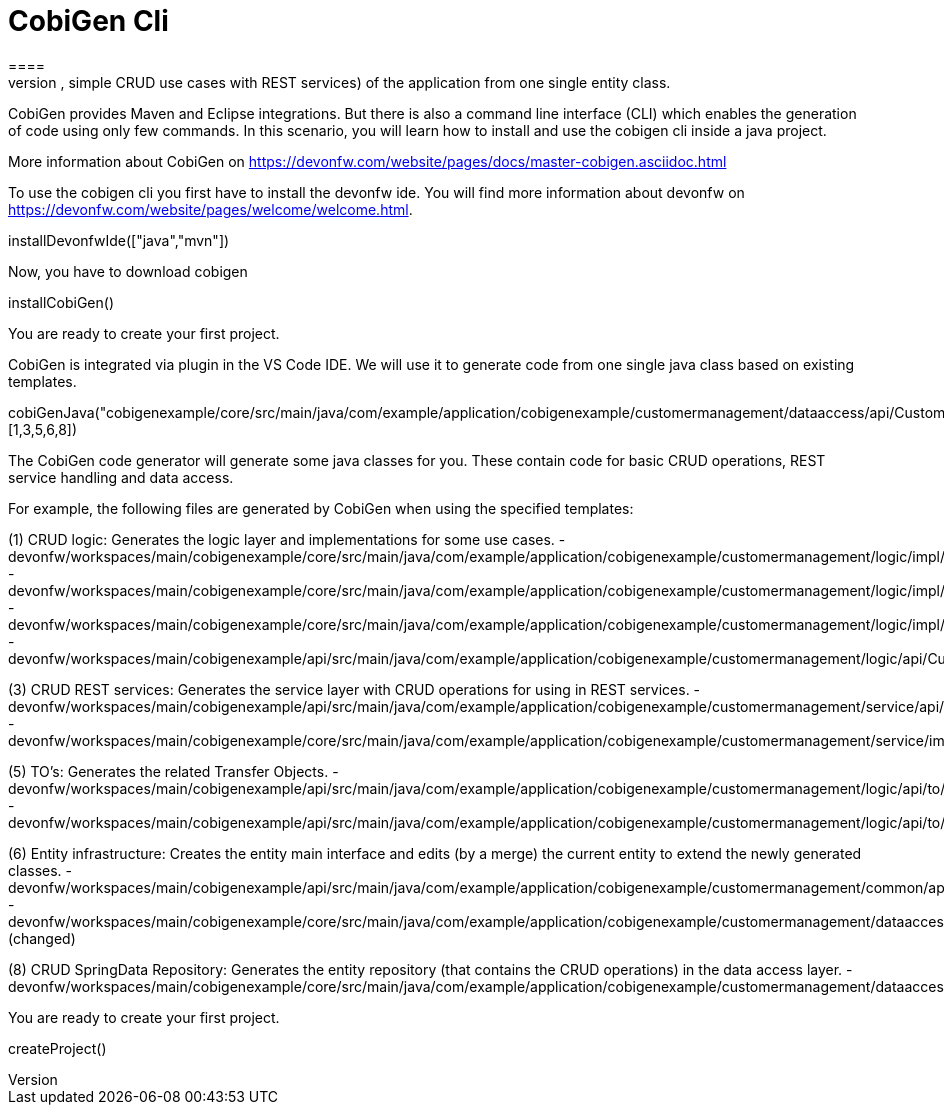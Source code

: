 = CobiGen Cli
====
CobiGen is a generic incremental code generator. It allows you build Java CRUD application based on the devonfw architecture including all software layers. You can generate all necessary classes and services (DAOs, Transfer Objects, simple CRUD use cases with REST services) of the application from one single entity class.

CobiGen provides Maven and Eclipse integrations. But there is also a command line interface (CLI) which enables the generation of code using only few commands. In this scenario, you will learn how to install and use the cobigen cli inside a java project.

More information about CobiGen on https://devonfw.com/website/pages/docs/master-cobigen.asciidoc.html
====

To use the cobigen cli you first have to install the devonfw ide. You will find more information about devonfw on https://devonfw.com/website/pages/welcome/welcome.html.
[step]
--
installDevonfwIde(["java","mvn"])
--

Now, you have to download cobigen 
[step]
--
installCobiGen()
--
You are ready to create your first project.

CobiGen is integrated via plugin in the VS Code IDE. We will use it to generate code from one single java class based on existing templates.

cobiGenJava("cobigenexample/core/src/main/java/com/example/application/cobigenexample/customermanagement/dataaccess/api/CustomerEntity.java",[1,3,5,6,8])

The CobiGen code generator will generate some java classes for you. These contain code for basic CRUD operations, REST service handling and data access.

For example, the following files are generated by CobiGen when using the specified templates:

(1) CRUD logic: Generates the logic layer and implementations for some use cases. - devonfw/workspaces/main/cobigenexample/core/src/main/java/com/example/application/cobigenexample/customermanagement/logic/impl/CustomermanagementImpl.java{{open}} - devonfw/workspaces/main/cobigenexample/core/src/main/java/com/example/application/cobigenexample/customermanagement/logic/impl/usecase/UcManageCustomerImpl.java{{open}} - devonfw/workspaces/main/cobigenexample/core/src/main/java/com/example/application/cobigenexample/customermanagement/logic/impl/usecase/UcFindCustomerImpl.java{{open}} - devonfw/workspaces/main/cobigenexample/api/src/main/java/com/example/application/cobigenexample/customermanagement/logic/api/Customermanagement.java{{open}}

(3) CRUD REST services: Generates the service layer with CRUD operations for using in REST services. - devonfw/workspaces/main/cobigenexample/api/src/main/java/com/example/application/cobigenexample/customermanagement/service/api/rest/CustomermanagementRestService.java{{open}} - devonfw/workspaces/main/cobigenexample/core/src/main/java/com/example/application/cobigenexample/customermanagement/service/impl/rest/CustomermanagementRestServiceImpl.java{{open}}

(5) TO’s: Generates the related Transfer Objects. - devonfw/workspaces/main/cobigenexample/api/src/main/java/com/example/application/cobigenexample/customermanagement/logic/api/to/CustomerEto.java{{open}} - devonfw/workspaces/main/cobigenexample/api/src/main/java/com/example/application/cobigenexample/customermanagement/logic/api/to/CustomerSearchCriteriaTo.java{{open}}

(6) Entity infrastructure: Creates the entity main interface and edits (by a merge) the current entity to extend the newly generated classes. - devonfw/workspaces/main/cobigenexample/api/src/main/java/com/example/application/cobigenexample/customermanagement/common/api/Customer.java{{open}} - devonfw/workspaces/main/cobigenexample/core/src/main/java/com/example/application/cobigenexample/customermanagement/dataaccess/api/CustomerEntity.java{{open}} (changed)

(8) CRUD SpringData Repository: Generates the entity repository (that contains the CRUD operations) in the data access layer. - devonfw/workspaces/main/cobigenexample/core/src/main/java/com/example/application/cobigenexample/customermanagement/dataaccess/api/repo/CustomerRepository.java{{open}}

You are ready to create your first project.
[step]
--
createProject()
--